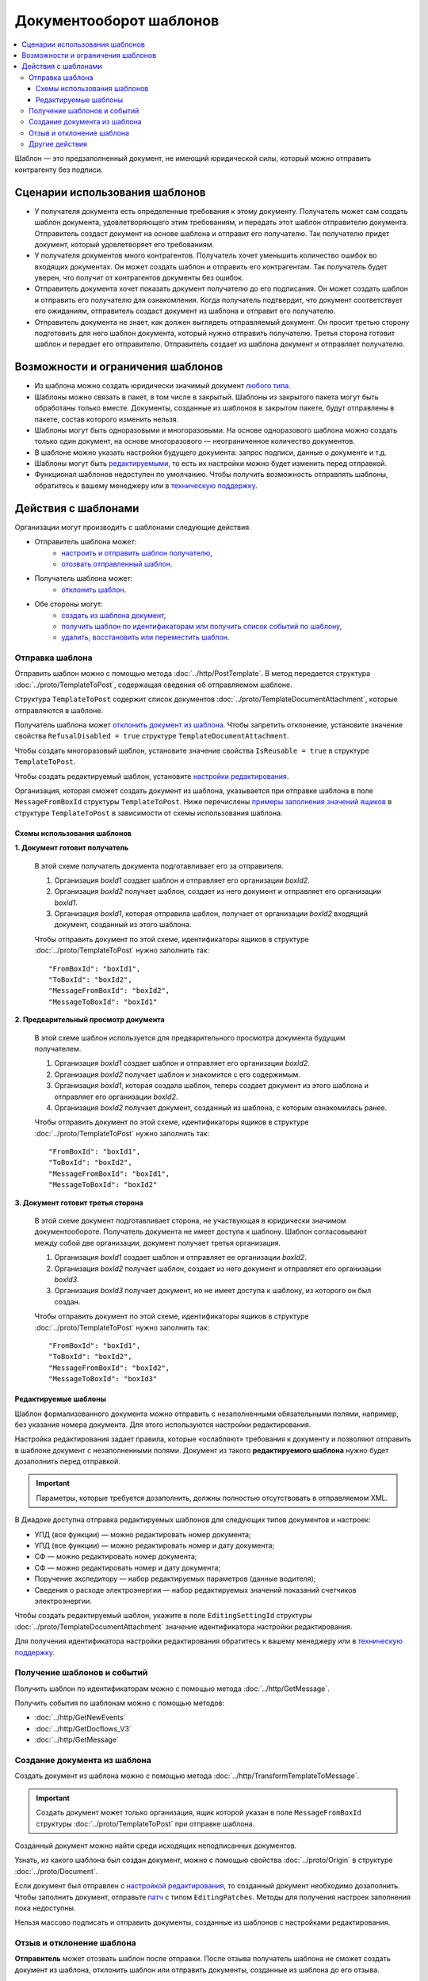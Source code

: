 Документооборот шаблонов
========================

.. contents:: :local:


Шаблон — это предзаполненный документ, не имеющий юридической силы, который можно отправить контрагенту без подписи.

Сценарии использования шаблонов
-------------------------------

- У получателя документа есть определенные требования к этому документу. Получатель может сам создать шаблон документа, удовлетворяющего этим требованиям, и передать этот шаблон отправителю документа. Отправитель создаст документ на основе шаблона и отправит его получателю. Так получателю придет документ, который удовлетворяет его требованиям.
- У получателя документов много контрагентов. Получатель хочет уменьшить количество ошибок во входящих документах. Он может создать шаблон и отправить его контрагентам. Так получатель будет уверен, что получит от контрагентов документы без ошибок.
- Отправитель документа хочет показать документ получателю до его подписания. Он может создать шаблон и отправить его получателю для ознакомления. Когда получатель подтвердит, что документ соответствует его ожиданиям, отправитель создаст документ из шаблона и отправит его получателю.
- Отправитель документа не знает, как должен выглядеть отправляемый документ. Он просит третью сторону подготовить для него шаблон документа, который нужно отправить получателю. Третья сторона готовит шаблон и передает его отправителю. Отправитель создает из шаблона документ и отправляет получателю.


Возможности и ограничения шаблонов
----------------------------------

- Из шаблона можно создать юридически значимый документ `любого типа <../http/GetDocumentTypes>`__.

- Шаблоны можно связать в пакет, в том числе в закрытый. Шаблоны из закрытого пакета могут быть обработаны только вместе. Документы, созданные из шаблонов в закрытом пакете, будут отправлены в пакете, состав которого изменить нельзя.

- Шаблоны могут быть одноразовыми и многоразовыми. На основе одноразового шаблона можно создать только один документ, на основе многоразового — неограниченное количество документов.

- В шаблоне можно указать настройки будущего документа: запрос подписи, данные о документе и т.д.

- Шаблоны могут быть `редактируемыми <#id8>`__, то есть их настройки можно будет изменить перед отправкой.

- Функционал шаблонов недоступен по умолчанию. Чтобы получить возможность отправлять шаблоны, обратитесь к вашему менеджеру или в `техническую поддержку <https://www.diadoc.ru/support>`__.


Действия с шаблонами
--------------------

Организации могут производить с шаблонами следующие действия.

- Отправитель шаблона может:
	- `настроить и отправить шаблон получателю <#id6>`__,
	- `отозвать отправленный шаблон <#id11>`__.
 
- Получатель шаблона может:
	- `отклонить шаблон <#id11>`__.
 
- Обе стороны могут:
	- `создать из шаблона документ <#id10>`__,
	- `получить шаблон по идентификаторам или получить список событий по шаблону <#id9>`__,
	- `удалить, восстановить или переместить шаблон <#id12>`__.


Отправка шаблона
~~~~~~~~~~~~~~~~

Отправить шаблон можно с помощью метода :doc:`../http/PostTemplate`.
В метод передается структура :doc:`../proto/TemplateToPost`, содержащая сведения об отправляемом шаблоне.

Структура ``TemplateToPost`` содержит список документов :doc:`../proto/TemplateDocumentAttachment`, которые отправляются в шаблоне.

Получатель шаблона может `отклонить документ из шаблона <#id11>`__. Чтобы запретить отклонение, установите значение свойства ``RefusalDisabled = true`` структуре ``TemplateDocumentAttachment``.

Чтобы создать многоразовый шаблон, установите значение свойства ``IsReusable = true`` в структуре ``TemplateToPost``.

Чтобы создать редактируемый шаблон, установите `настройки редактирования <#id8>`__.

Организация, которая сможет создать документ из шаблона, указывается при отправке шаблона в поле ``MessageFromBoxId`` структуры ``TemplateToPost``.
Ниже перечислены `примеры заполнения значений ящиков <#id7>`__ в структуре ``TemplateToPost`` в зависимости от схемы использования шаблона.


Схемы использования шаблонов
""""""""""""""""""""""""""""

**1. Документ готовит получатель**

 В этой схеме получатель документа подготавливает его за отправителя.

 1. Организация *boxId1* создает шаблон и отправляет его организации *boxId2*.
 2. Организация *boxId2* получает шаблон, создает из него документ и отправляет его организации *boxId1*.
 3. Организация *boxId1*, которая отправила шаблон, получает от организации *boxId2* входящий документ, созданный из этого шаблона.

 .. image:: ../_static/img/template_dockflow_schema1.png
	:align: center

 Чтобы отправить документ по этой схеме, идентификаторы ящиков в структуре :doc:`../proto/TemplateToPost` нужно заполнить так:
 ::

	"FromBoxId": "boxId1",
	"ToBoxId": "boxId2",
	"MessageFromBoxId": "boxId2",
	"MessageToBoxId": "boxId1"

	
**2. Предварительный просмотр документа**

 В этой схеме шаблон используется для предварительного просмотра документа будущим получателем.

 1. Организация *boxId1* создает шаблон и отправляет его организации *boxId2*.
 2. Организация *boxId2* получает шаблон и знакомится с его содержимым.
 3. Организация *boxId1*, которая создала шаблон, теперь создает документ из этого шаблона и отправляет его организации *boxId2*.
 4. Организация *boxId2* получает документ, созданный из шаблона, с которым ознакомилась ранее.

 .. image:: ../_static/img/template_dockflow_schema2.png
	:align: center

 Чтобы отправить документ по этой схеме, идентификаторы ящиков в структуре :doc:`../proto/TemplateToPost` нужно заполнить так:
 ::

	"FromBoxId": "boxId1",
	"ToBoxId": "boxId2",
	"MessageFromBoxId": "boxId1",
	"MessageToBoxId": "boxId2"

	
**3. Документ готовит третья сторона**

 В этой схеме документ подготавливает сторона, не участвующая в юридически значимом документообороте. Получатель документа не имеет доступа к шаблону. Шаблон согласовывают между собой две организации, документ получает третья организация.

 1. Организация *boxId1* создает шаблон и отправляет ее организации *boxId2*.
 2. Организация *boxId2* получает шаблон, создает из него документ и отправляет его организации *boxId3*.
 3. Организация *boxId3* получает документ, но не имеет доступа к шаблону, из которого он был создан.

 .. image:: ../_static/img/template_dockflow_schema3.png
	:align: center

 Чтобы отправить документ по этой схеме, идентификаторы ящиков в структуре :doc:`../proto/TemplateToPost` нужно заполнить так:
 ::

	"FromBoxId": "boxId1",
	"ToBoxId": "boxId2",
	"MessageFromBoxId": "boxId2",
	"MessageToBoxId": "boxId3"


Редактируемые шаблоны
"""""""""""""""""""""

Шаблон формализованного документа можно отправить с незаполненными обязательными полями, например, без указания номера документа. Для этого используются настройки редактирования.

Настройка редактирования задает правила, которые «ослабляют» требования к документу и позволяют отправить в шаблоне документ с незаполненными полями. Документ из такого **редактируемого шаблона** нужно будет дозаполнить перед отправкой.

.. important::
	Параметры, которые требуется дозаполнить, должны полностью отсутствовать в отправляемом XML.

В Диадоке доступна отправка редактируемых шаблонов для следующих типов документов и настроек:

- УПД (все функции) — можно редактировать номер документа;
- УПД (все функции) — можно редактировать номер и дату документа;
- СФ — можно редактировать номер документа;
- СФ — можно редактировать номер и дату документа;
- Поручение экспедитору — набор редактируемых параметров (данные водителя);
- Сведения о расходе электроэнергии — набор редактируемых значений показаний счетчиков электроэнергии.

Чтобы создать редактируемый шаблон, укажите в поле ``EditingSettingId`` структуры :doc:`../proto/TemplateDocumentAttachment` значение идентификатора настройки редактирования.

Для получения идентификатора настройки редактирования обратитесь к вашему менеджеру или в `техническую поддержку <https://www.diadoc.ru/support>`__.

	
Получение шаблонов и событий
~~~~~~~~~~~~~~~~~~~~~~~~~~~~

Получить шаблон по идентификаторам можно с помощью метода :doc:`../http/GetMessage`.

Получить события по шаблонам можно с помощью методов:

- :doc:`../http/GetNewEvents`
- :doc:`../http/GetDocflows_V3`
- :doc:`../http/GetMessage`


Создание документа из шаблона
~~~~~~~~~~~~~~~~~~~~~~~~~~~~~

Создать документ из шаблона можно с помощью метода :doc:`../http/TransformTemplateToMessage`.

.. important::
	Создать документ может только организация, ящик которой указан в поле ``MessageFromBoxId`` структуры :doc:`../proto/TemplateToPost` при отправке шаблона.

Созданный документ можно найти среди исходящих неподписанных документов.

Узнать, из какого шаблона был создан документ, можно с помощью свойства :doc:`../proto/Origin` в структуре :doc:`../proto/Document`.

Если документ был отправлен с `настройкой редактирования <#id8>`__, то созданный документ необходимо дозаполнить. Чтобы заполнить документ, отправьте `патч <../proto/MessagePatchToPost>`__ c типом ``EditingPatches``. Методы для получения настроек заполнения пока недоступны.

Нельзя массово подписать и отправить документы, созданные из шаблонов с настройками редактирования.


Отзыв и отклонение шаблона
~~~~~~~~~~~~~~~~~~~~~~~~~~

**Отправитель** может отозвать шаблон после отправки. После отзыва получатель шаблона не сможет создать документ из шаблона, отклонить шаблон или отправить документы, созданные из шаблона до его отзыва.

**Получатель** может отклонить входящий шаблон, если он не согласен с шаблоном и не готов формировать и подписывать документ из этого шаблона. Отклонить шаблон можно только в случае, если отклонение не запрещено отправителем шаблона.

Эти действия можно осуществить с помощью метода :doc:`../http/PostTemplatePatch`. 


Другие действия
~~~~~~~~~~~~~~~

- Удаление шаблона — метод :doc:`../http/Delete`.
- Восстановление шаблона — метод :doc:`../http/Restore`.
- Перемещение шаблонов — метод :doc:`../http/MoveDocuments`.

Все остальные действия для шаблонов недоступны.
